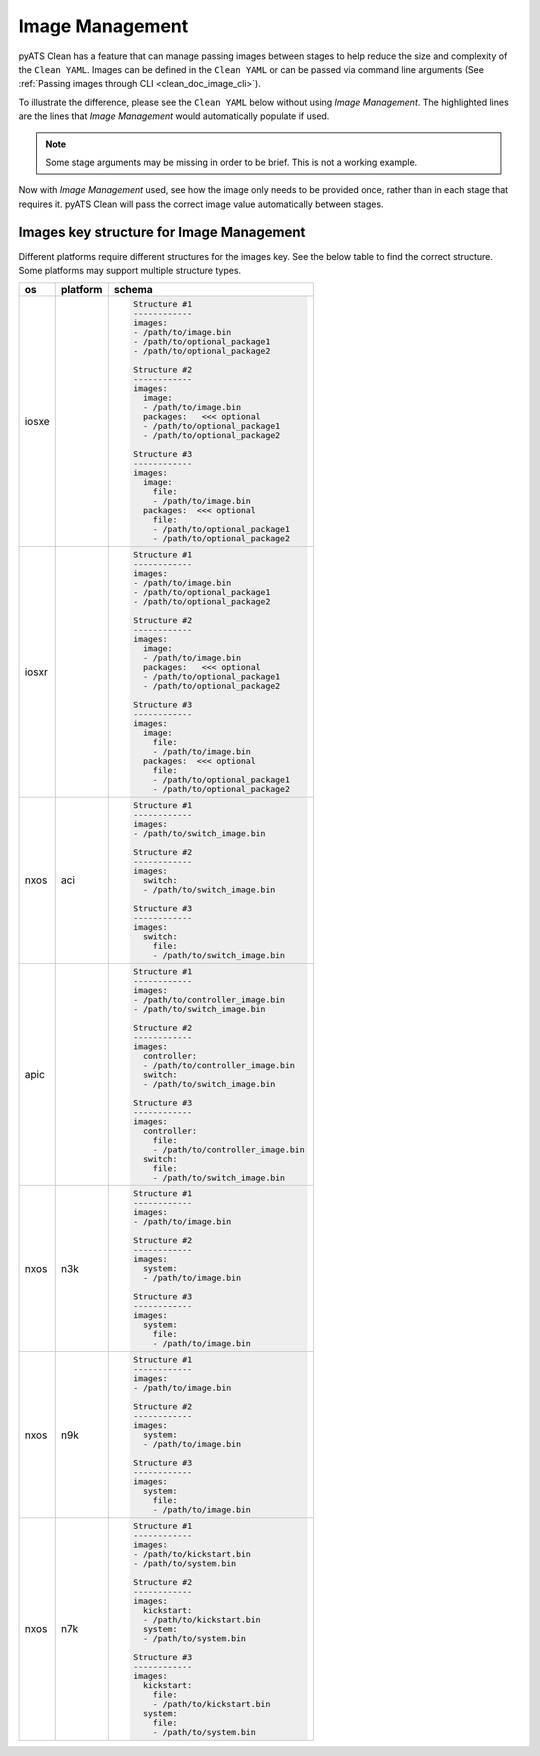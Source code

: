 .. _clean_doc_image_management:

Image Management
================

pyATS Clean has a feature that can manage passing images between stages to help reduce the size and complexity of the
``Clean YAML``. Images can be defined in the ``Clean YAML`` or can be passed via command line arguments
(See :ref:`Passing images through CLI <clean_doc_image_cli>`).

To illustrate the difference, please see the ``Clean YAML`` below without using `Image Management`. The highlighted lines
are the lines that `Image Management` would automatically populate if used.

.. note::

    Some stage arguments may be missing in order to be brief. This is not a working example.

.. code-block:: yaml
    :linenos:
    :emphasize-lines: 11-12, 20, 26-27, 32-33

    cleaners:
        PyatsDeviceClean:
            module: genie.libs.clean
            devices: [PE1]

    devices:
        PE1:
            connect:

            copy_to_linux:
                origin:
                    files: /path/to/image.bin
                destination:
                    directory: /tftp-server
                    hostname: 127.0.0.1
                unique_number: 12345

            copy_to_device:
                origin:
                    files: /tftp-server/image_12345.bin
                    hostname: 127.0.0.1
                destination:
                    directory: 'bootflash:'

            change_boot_variable:
                images:
                - bootflash:/image_12345.bin

            reload:

            verify_running_image:
                images:
                - bootflash:/image_12345.bin

            order:
            - connect
            - copy_to_linux
            - copy_to_device
            - change_boot_variable
            - reload
            - verify_running_image

Now with `Image Management` used, see how the image only needs to be provided once, rather than in each stage that
requires it. pyATS Clean will pass the correct image value automatically between stages.

.. code-block:: yaml
    :linenos:
    :emphasize-lines: 9-10

    cleaners:
        PyatsDeviceClean:
            module: genie.libs.clean
            devices: [PE1]

    devices:
        PE1:

            images:
            - /path/to/image.bin

            connect:

            copy_to_linux:
                destination:
                    directory: /tftp-server
                    hostname: 127.0.0.1
                unique_number: 12345

            copy_to_device:
                origin:
                    hostname: 127.0.0.1
                destination:
                    directory: 'bootflash:'

            change_boot_variable:

            reload:

            verify_running_image:

            order:
            - connect
            - copy_to_linux
            - copy_to_device
            - change_boot_variable
            - reload
            - verify_running_image

Images key structure for Image Management
-----------------------------------------

Different platforms require different structures for the images key. See the below table to find the correct structure.
Some platforms may support multiple structure types.

.. list-table::
    :header-rows: 1

    * - os
      - platform
      - schema

    * - iosxe
      -
      - .. code-block:: yaml

            Structure #1
            ------------
            images:
            - /path/to/image.bin
            - /path/to/optional_package1
            - /path/to/optional_package2

            Structure #2
            ------------
            images:
              image:
              - /path/to/image.bin
              packages:   <<< optional
              - /path/to/optional_package1
              - /path/to/optional_package2

            Structure #3
            ------------
            images:
              image:
                file:
                - /path/to/image.bin
              packages:  <<< optional
                file:
                - /path/to/optional_package1
                - /path/to/optional_package2

    * - iosxr
      -
      - .. code-block:: yaml

            Structure #1
            ------------
            images:
            - /path/to/image.bin
            - /path/to/optional_package1
            - /path/to/optional_package2

            Structure #2
            ------------
            images:
              image:
              - /path/to/image.bin
              packages:   <<< optional
              - /path/to/optional_package1
              - /path/to/optional_package2

            Structure #3
            ------------
            images:
              image:
                file:
                - /path/to/image.bin
              packages:  <<< optional
                file:
                - /path/to/optional_package1
                - /path/to/optional_package2

    * - nxos
      - aci
      - .. code-block:: yaml

            Structure #1
            ------------
            images:
            - /path/to/switch_image.bin

            Structure #2
            ------------
            images:
              switch:
              - /path/to/switch_image.bin

            Structure #3
            ------------
            images:
              switch:
                file:
                - /path/to/switch_image.bin

    * - apic
      -
      - .. code-block:: yaml

            Structure #1
            ------------
            images:
            - /path/to/controller_image.bin
            - /path/to/switch_image.bin

            Structure #2
            ------------
            images:
              controller:
              - /path/to/controller_image.bin
              switch:
              - /path/to/switch_image.bin

            Structure #3
            ------------
            images:
              controller:
                file:
                - /path/to/controller_image.bin
              switch:
                file:
                - /path/to/switch_image.bin

    * - nxos
      - n3k
      - .. code-block:: yaml

            Structure #1
            ------------
            images:
            - /path/to/image.bin

            Structure #2
            ------------
            images:
              system:
              - /path/to/image.bin

            Structure #3
            ------------
            images:
              system:
                file:
                - /path/to/image.bin

    * - nxos
      - n9k
      - .. code-block:: yaml

            Structure #1
            ------------
            images:
            - /path/to/image.bin

            Structure #2
            ------------
            images:
              system:
              - /path/to/image.bin

            Structure #3
            ------------
            images:
              system:
                file:
                - /path/to/image.bin

    * - nxos
      - n7k
      - .. code-block:: yaml

            Structure #1
            ------------
            images:
            - /path/to/kickstart.bin
            - /path/to/system.bin

            Structure #2
            ------------
            images:
              kickstart:
              - /path/to/kickstart.bin
              system:
              - /path/to/system.bin

            Structure #3
            ------------
            images:
              kickstart:
                file:
                - /path/to/kickstart.bin
              system:
                file:
                - /path/to/system.bin
